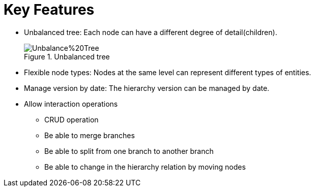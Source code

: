 = Key Features

* Unbalanced tree: Each node can have a different degree of detail(children).
+
image::Unbalance%20Tree.png[title="Unbalanced tree"]

* Flexible node types: Nodes at the same level can represent different types of entities.
* Manage version by date: The hierarchy version can be managed by date.
* Allow interaction operations
** CRUD operation
** Be able to merge branches
** Be able to split from one branch to another branch
** Be able to change in the hierarchy relation by moving nodes
